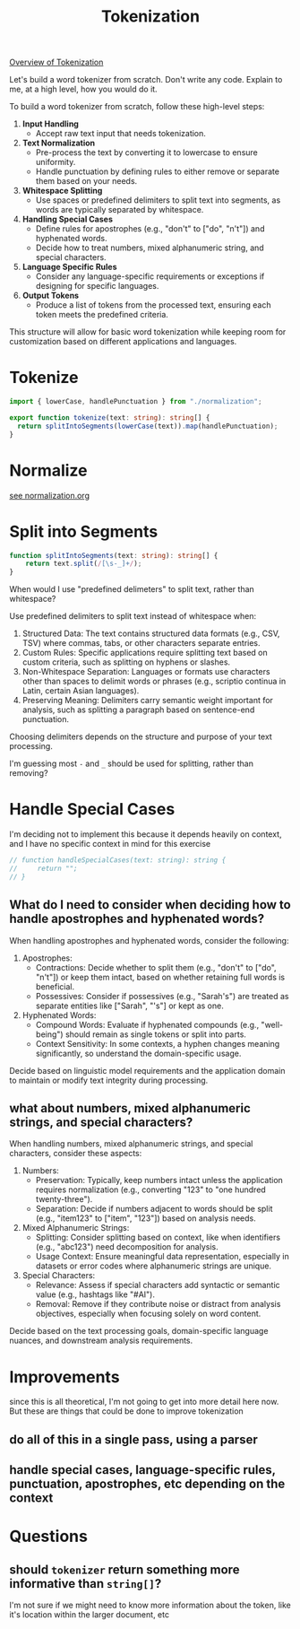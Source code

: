 :PROPERTIES:
:GPTEL_MODEL: gpt-4o
:GPTEL_BACKEND: ChatGPT
:GPTEL_SYSTEM: You are a large language model living in Emacs and a helpful assistant. Respond concisely.
:GPTEL_BOUNDS: ((489 . 1575) (2019 . 2053) (2147 . 2882) (3355 . 4132) (4210 . 5276))
:END:
#+title: Tokenization

[[file:~/Projects/rag-from-scratch/readme.org::*Tokenization][Overview of Tokenization]]

Let's build a word tokenizer from scratch. Don't write any code. Explain to me,
at a high level, how you would do it.

To build a word tokenizer from scratch, follow these high-level steps:

1. *Input Handling*
   - Accept raw text input that needs tokenization.

2. *Text Normalization*
   - Pre-process the text by converting it to lowercase to ensure uniformity.
   - Handle punctuation by defining rules to either remove or separate them based on your needs.

3. *Whitespace Splitting*
   - Use spaces or predefined delimiters to split text into segments, as words are typically separated by whitespace.

4. *Handling Special Cases*
   - Define rules for apostrophes (e.g., "don't" to ["do", "n't"]) and hyphenated words.
   - Decide how to treat numbers, mixed alphanumeric string, and special characters.

5. *Language Specific Rules*
   - Consider any language-specific requirements or exceptions if designing for specific languages.

6. *Output Tokens*
   - Produce a list of tokens from the processed text, ensuring each token meets the predefined criteria.

This structure will allow for basic word tokenization while keeping room for customization based on different applications and languages.

* Tokenize
#+name: tokenize
#+begin_src ts :tangle yes
import { lowerCase, handlePunctuation } from "./normalization";

export function tokenize(text: string): string[] {
  return splitIntoSegments(lowerCase(text)).map(handlePunctuation);
}
#+end_src
* Normalize
[[file:normalization.org][see normalization.org]]

* Split into Segments
#+name: splitIntoSegments
#+begin_src ts :tangle yes
function splitIntoSegments(text: string): string[] {
    return text.split(/[\s-_]+/);
}
#+end_src

When would I use "predefined delimeters" to split text, rather than whitespace?

Use predefined delimiters to split text instead of whitespace when:

1. Structured Data: The text contains structured data formats (e.g., CSV, TSV) where commas, tabs, or other characters separate entries.
2. Custom Rules: Specific applications require splitting text based on custom criteria, such as splitting on hyphens or slashes.
3. Non-Whitespace Separation: Languages or formats use characters other than spaces to delimit words or phrases (e.g., scriptio continua in Latin, certain Asian languages).
4. Preserving Meaning: Delimiters carry semantic weight important for analysis, such as splitting a paragraph based on sentence-end punctuation.

Choosing delimiters depends on the structure and purpose of your text processing.

I'm guessing most =-= and =_= should be used for splitting, rather than removing?
* Handle Special Cases
I'm deciding not to implement this because it depends heavily on context, and I
have no specific context in mind for this exercise
#+name: handleSpecialCases
#+begin_src ts :tangle yes
// function handleSpecialCases(text: string): string {
//     return "";
// }
#+end_src
** What do I need to consider when deciding how to handle apostrophes and hyphenated words?

When handling apostrophes and hyphenated words, consider the following:

1. Apostrophes:
   - Contractions: Decide whether to split them (e.g., "don't" to ["do", "n't"]) or keep them intact, based on whether retaining full words is beneficial.
   - Possessives: Consider if possessives (e.g., "Sarah's") are treated as separate entities like ["Sarah", "'s"] or kept as one.

2. Hyphenated Words:
   - Compound Words: Evaluate if hyphenated compounds (e.g., "well-being") should remain as single tokens or split into parts.
   - Context Sensitivity: In some contexts, a hyphen changes meaning significantly, so understand the domain-specific usage.

Decide based on linguistic model requirements and the application domain to maintain or modify text integrity during processing.

** what about numbers, mixed alphanumeric strings, and special characters?

When handling numbers, mixed alphanumeric strings, and special characters, consider these aspects:

1. Numbers:
   - Preservation: Typically, keep numbers intact unless the application requires normalization (e.g., converting "123" to "one hundred twenty-three").
   - Separation: Decide if numbers adjacent to words should be split (e.g., "item123" to ["item", "123"]) based on analysis needs.

2. Mixed Alphanumeric Strings:
   - Splitting: Consider splitting based on context, like when identifiers (e.g., "abc123") need decomposition for analysis.
   - Usage Context: Ensure meaningful data representation, especially in datasets or error codes where alphanumeric strings are unique.

3. Special Characters:
   - Relevance: Assess if special characters add syntactic or semantic value (e.g., hashtags like "#AI").
   - Removal: Remove if they contribute noise or distract from analysis objectives, especially when focusing solely on word content.

Decide based on the text processing goals, domain-specific language nuances, and downstream analysis requirements.

* Improvements
since this is all theoretical, I'm not going to get into more detail here now.
But these are things that could be done to improve tokenization
** do all of this in a single pass, using a parser
** handle special cases, language-specific rules, punctuation, apostrophes, etc depending on the context
* Questions
** should =tokenizer= return something more informative than =string[]=?
I'm not sure if we might need to know more information about the token, like
it's location within the larger document, etc
